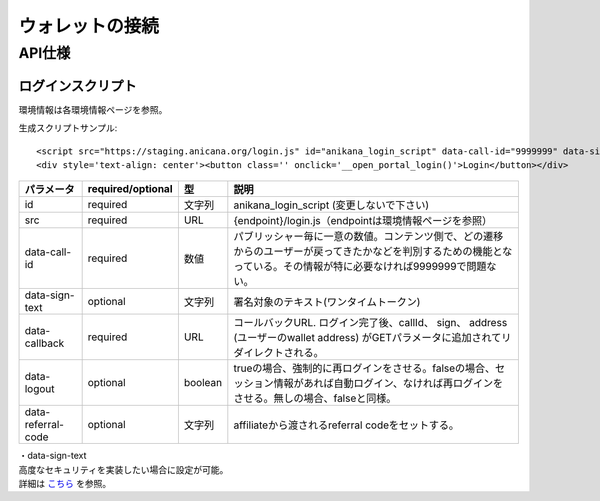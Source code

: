 ###########################
ウォレットの接続
###########################

API仕様
===========================

------------------------------------
ログインスクリプト
------------------------------------

環境情報は各環境情報ページを参照。

生成スクリプトサンプル::

    <script src="https://staging.anicana.org/login.js" id="anikana_login_script" data-call-id="9999999" data-sign-text="HELLO"  data-callback="https://staging.anicana.org/test_login.html" data-logout="true" ></script>
    <div style='text-align: center'><button class='' onclick='__open_portal_login()'>Login</button></div>


.. csv-table::
    :header-rows: 1
    :align: center

    パラメータ, required/optional, 型, 説明
    id,                 required, 文字列,  anikana_login_script (変更しないで下さい)
    src,                required, URL,     {endpoint}/login.js（endpointは環境情報ページを参照）
    data-call-id,       required, 数値,    パブリッシャー毎に一意の数値。コンテンツ側で、どの遷移からのユーザーが戻ってきたかなどを判別するための機能となっている。その情報が特に必要なければ9999999で問題ない。
    data-sign-text,     optional, 文字列,  署名対象のテキスト(ワンタイムトークン)
    data-callback,      required, URL,     コールバックURL. ログイン完了後、callId、 sign、 address (ユーザーのwallet address) がGETパラメータに追加されてリダイレクトされる。
    data-logout,        optional, boolean, trueの場合、強制的に再ログインをさせる。falseの場合、セッション情報があれば自動ログイン、なければ再ログインをさせる。無しの場合、falseと同様。
    data-referral-code, optional, 文字列,  affiliateから渡されるreferral codeをセットする。


| ・data-sign-text
| 高度なセキュリティを実装したい場合に設定が可能。
| 詳細は `こちら <../appendics/data-sign-text.html>`_ を参照。


